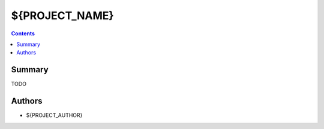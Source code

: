 ${PROJECT_NAME}
+++++++++++++++++++++++++++++

.. contents ::

Summary
=======

TODO


Authors
=======

* ${PROJECT_AUTHOR}

